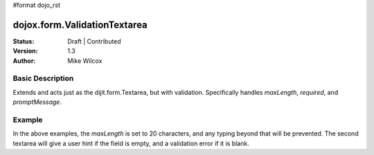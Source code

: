 #format dojo_rst

dojox.form.ValidationTextarea
=============================

:Status: Draft | Contributed
:Version: 1.3
:Author: Mike Wilcox

Basic Description
-----------------

Extends and acts just as the dijit.form.Textarea, but with validation. Specifically handles *maxLength*, *required*, and *promptMessage*.  


Example
-------

.. cv-compound::
 
  The JavaScript:

  .. cv:: javascript

    <script type="text/javascript">
    dojo.require("dojox.form.ValidationTextarea");
    </script>

  The HTML:

  .. cv:: html
    
    <style type="text/css">
        .TextArea{
            border:#cccccc 1px solid;
            width:420px;
            margin-bottom:20px;
        }
        .noticeMessage {
            color:#093669;
            font-size:0.95em;
            margin-left:0.5em;
            display:block;
        }
    </style>

    <span class="noticeMessage"> ValidationTextarea, Attributes: {maxLength:20, required:false, promptMessage:no}</span>
    <textarea dojoType="dojox.form.ValidationTextarea" class="TextArea" maxLength="20" value="0123456789012345678"></textarea>
    <span class="noticeMessage"> ValidationTextarea, Attributes: {maxLength:20, required:true, promptMessage:yes}</span>
    <textarea dojoType="dojox.form.ValidationTextarea" class="TextArea" maxLength="20" value="" required="true" promptMessage="You need to put some text here."></textarea>


In the above examples, the *maxLength* is set to 20 characters, and any typing beyond that will be prevented. The second textarea will give a user hint if the field is empty, and a validation error if it is blank.
